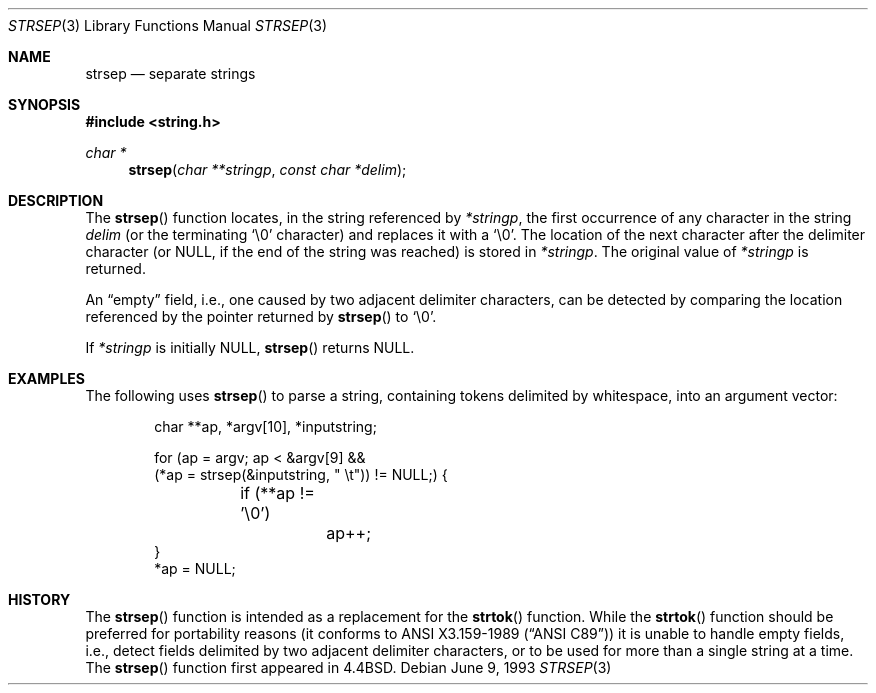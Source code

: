 .\" $OpenBSD: strsep.3,v 1.9 2001/06/14 20:38:38 aaron Exp $
.\"
.\" Copyright (c) 1990, 1991, 1993
.\"	The Regents of the University of California.  All rights reserved.
.\"
.\" This code is derived from software contributed to Berkeley by
.\" Chris Torek.
.\"
.\" Redistribution and use in source and binary forms, with or without
.\" modification, are permitted provided that the following conditions
.\" are met:
.\" 1. Redistributions of source code must retain the above copyright
.\"    notice, this list of conditions and the following disclaimer.
.\" 2. Redistributions in binary form must reproduce the above copyright
.\"    notice, this list of conditions and the following disclaimer in the
.\"    documentation and/or other materials provided with the distribution.
.\" 3. All advertising materials mentioning features or use of this software
.\"    must display the following acknowledgement:
.\"	This product includes software developed by the University of
.\"	California, Berkeley and its contributors.
.\" 4. Neither the name of the University nor the names of its contributors
.\"    may be used to endorse or promote products derived from this software
.\"    without specific prior written permission.
.\"
.\" THIS SOFTWARE IS PROVIDED BY THE REGENTS AND CONTRIBUTORS ``AS IS'' AND
.\" ANY EXPRESS OR IMPLIED WARRANTIES, INCLUDING, BUT NOT LIMITED TO, THE
.\" IMPLIED WARRANTIES OF MERCHANTABILITY AND FITNESS FOR A PARTICULAR PURPOSE
.\" ARE DISCLAIMED.  IN NO EVENT SHALL THE REGENTS OR CONTRIBUTORS BE LIABLE
.\" FOR ANY DIRECT, INDIRECT, INCIDENTAL, SPECIAL, EXEMPLARY, OR CONSEQUENTIAL
.\" DAMAGES (INCLUDING, BUT NOT LIMITED TO, PROCUREMENT OF SUBSTITUTE GOODS
.\" OR SERVICES; LOSS OF USE, DATA, OR PROFITS; OR BUSINESS INTERRUPTION)
.\" HOWEVER CAUSED AND ON ANY THEORY OF LIABILITY, WHETHER IN CONTRACT, STRICT
.\" LIABILITY, OR TORT (INCLUDING NEGLIGENCE OR OTHERWISE) ARISING IN ANY WAY
.\" OUT OF THE USE OF THIS SOFTWARE, EVEN IF ADVISED OF THE POSSIBILITY OF
.\" SUCH DAMAGE.
.\"
.\"	@(#)strsep.3	8.1 (Berkeley) 6/9/93
.\"
.Dd June 9, 1993
.Dt STRSEP 3
.Os
.Sh NAME
.Nm strsep
.Nd separate strings
.Sh SYNOPSIS
.Fd #include <string.h>
.Ft char *
.Fn strsep "char **stringp" "const char *delim"
.Sh DESCRIPTION
The
.Fn strsep
function locates, in the string referenced by
.Fa *stringp ,
the first occurrence of any character in the string
.Fa delim
(or the terminating
.Ql \e0
character) and replaces it with a
.Ql \e0 .
The location of the next character after the delimiter character
(or
.Dv NULL ,
if the end of the string was reached) is stored in
.Fa *stringp .
The original value of
.Fa *stringp
is returned.
.Pp
An
.Dq empty
field, i.e., one caused by two adjacent delimiter characters,
can be detected by comparing the location referenced by the pointer returned
by
.Fn strsep
to
.Ql \e0 .
.Pp
If
.Fa *stringp
is initially
.Dv NULL ,
.Fn strsep
returns
.Dv NULL .
.Sh EXAMPLES
The following uses
.Fn strsep
to parse a string, containing tokens delimited by whitespace, into an
argument vector:
.Bd -literal -offset indent
char **ap, *argv[10], *inputstring;

for (ap = argv; ap < &argv[9] &&
    (*ap = strsep(&inputstring, " \et")) != NULL;) {
	if (**ap != '\e0')
		ap++;
}
*ap = NULL;
.Ed
.Sh HISTORY
The
.Fn strsep
function is intended as a replacement for the
.Fn strtok
function.
While the
.Fn strtok
function should be preferred for portability reasons (it conforms to
.St -ansiC )
it is unable to handle empty fields, i.e., detect fields delimited by
two adjacent delimiter characters, or to be used for more than a single
string at a time.
The
.Fn strsep
function first appeared in
.Bx 4.4 .
